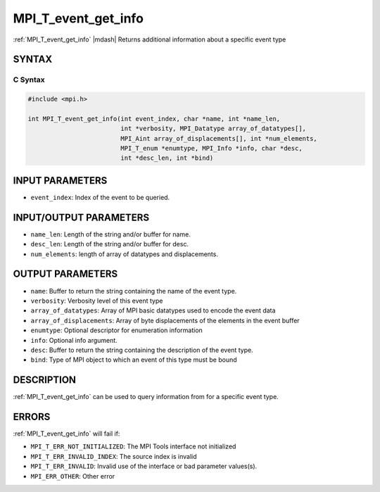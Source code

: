 .. _mpi_t_event_get_info:


MPI_T_event_get_info
====================

.. include_body

:ref:`MPI_T_event_get_info` |mdash|  Returns additional information about a specific event type


SYNTAX
------


C Syntax
^^^^^^^^

.. code-block:: c

   #include <mpi.h>

   int MPI_T_event_get_info(int event_index, char *name, int *name_len,
                            int *verbosity, MPI_Datatype array_of_datatypes[],
                            MPI_Aint array_of_displacements[], int *num_elements,
                            MPI_T_enum *enumtype, MPI_Info *info, char *desc,
                            int *desc_len, int *bind)

INPUT PARAMETERS
----------------
* ``event_index``: Index of the event to be queried.

INPUT/OUTPUT PARAMETERS
-----------------------
* ``name_len``: Length of the string and/or buffer for name.
* ``desc_len``: Length of the string and/or buffer for desc.
* ``num_elements``: length of array of datatypes and displacements.

OUTPUT PARAMETERS
-----------------
* ``name``: Buffer to return the string containing the name of the event type.
* ``verbosity``: Verbosity level of this event type
* ``array_of_datatypes``:  Array of MPI basic datatypes used to encode the event data
* ``array_of_displacements``:  Array of byte displacements of the elements in the event buffer
* ``enumtype``:  Optional descriptor for enumeration information
* ``info``: Optional info argument.
* ``desc``: Buffer to return the string containing the description of the event type.
* ``bind``:  Type of MPI object to which an event of this type must be bound

DESCRIPTION
-----------

:ref:`MPI_T_event_get_info` can be used to query information from for a specific event type.


ERRORS
------

:ref:`MPI_T_event_get_info` will fail if:

* ``MPI_T_ERR_NOT_INITIALIZED``: The MPI Tools interface not initialized

* ``MPI_T_ERR_INVALID_INDEX``: The source index is invalid

* ``MPI_T_ERR_INVALID``: Invalid use of the interface or bad parameter values(s).

* ``MPI_ERR_OTHER``: Other error

